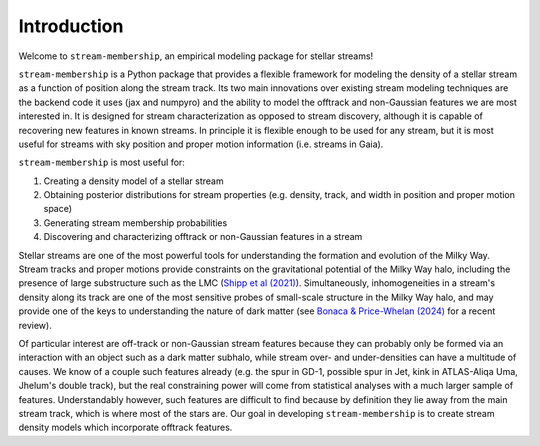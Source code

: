 Introduction
============

Welcome to ``stream-membership``, an empirical modeling package for stellar streams!

``stream-membership`` is a Python package that provides a flexible framework for modeling the density of a stellar stream as a function of position along the stream track.
Its two main innovations over existing stream modeling techniques are the backend code it uses (jax and numpyro) 
and the ability to model the offtrack and non-Gaussian features we are most interested in.
It is designed for stream characterization as opposed to stream discovery, although it is capable of recovering new features in known streams.
In principle it is flexible enough to be used for any stream, but it is most useful for streams with sky position and proper motion information (i.e. streams in Gaia).

``stream-membership`` is most useful for:

#. Creating a density model of a stellar stream
#. Obtaining posterior distributions for stream properties (e.g. density, track, and width in position and proper motion space)
#. Generating stream membership probabilities
#. Discovering and characterizing offtrack or non-Gaussian features in a stream

Stellar streams are one of the most powerful tools for understanding the formation and evolution of the Milky Way. 
Stream tracks and proper motions provide constraints on the gravitational potential of the Milky Way halo, 
including the presence of large substructure such as the LMC (`Shipp et al (2021)`_).
Simultaneously, inhomogeneities in a stream's density along its track are one of the most sensitive probes of small-scale structure in the Milky Way halo, 
and may provide one of the keys to understanding the nature of dark matter 
(see `Bonaca & Price-Whelan (2024)`_ for a recent review).

Of particular interest are off-track or non-Gaussian stream features because they can probably only be formed via an interaction 
with an object such as a dark matter subhalo, while stream over- and under-densities can have a multitude of causes.
We know of a couple such features already (e.g. the spur in GD-1, possible spur in Jet, kink in ATLAS-Aliqa Uma, Jhelum's double track), 
but the real constraining power will come from statistical analyses with a much larger sample of features.
Understandably however, such features are difficult to find because by definition they lie away from the main stream track, which is where most of the stars are.
Our goal in developing ``stream-membership`` is to create stream density models which incorporate offtrack features.

.. _Shipp et al (2021): https://ui.adsabs.harvard.edu/abs/2021ApJ...923..149S/abstract
.. _Bonaca & Price-Whelan (2024): https://ui.adsabs.harvard.edu/abs/2024arXiv240519410B/abstract
